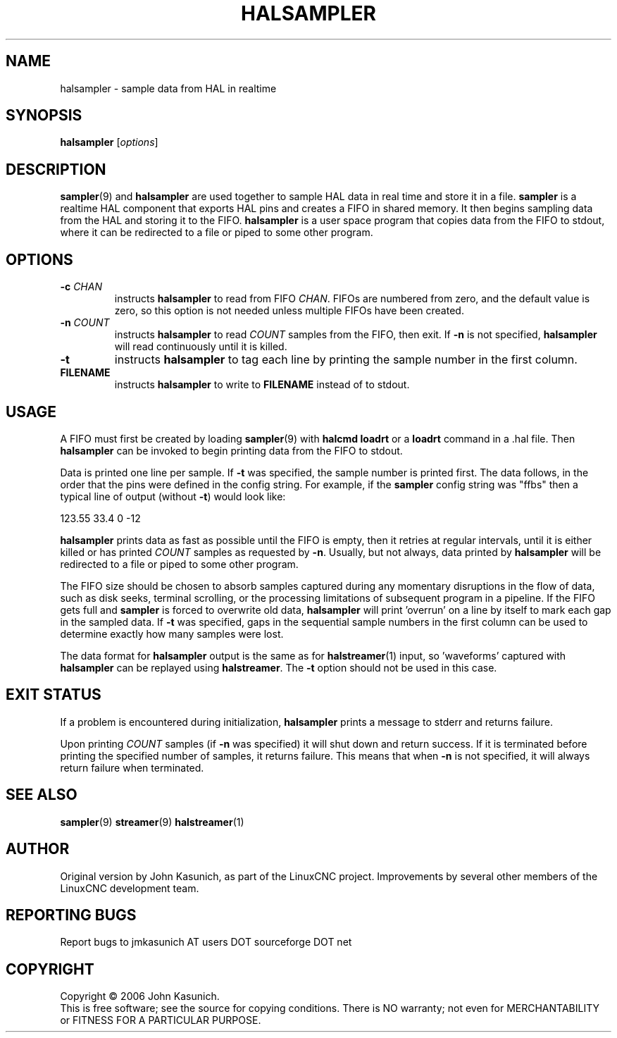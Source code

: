 .\" Copyright (c) 2006 John Kasunich
.\"                (jmkasunich AT users DOT sourceforge DOT net)
.\"
.\" This is free documentation; you can redistribute it and/or
.\" modify it under the terms of the GNU General Public License as
.\" published by the Free Software Foundation; either version 2 of
.\" the License, or (at your option) any later version.
.\"
.\" The GNU General Public License's references to "object code"
.\" and "executables" are to be interpreted as the output of any
.\" document formatting or typesetting system, including
.\" intermediate and printed output.
.\"
.\" This manual is distributed in the hope that it will be useful,
.\" but WITHOUT ANY WARRANTY; without even the implied warranty of
.\" MERCHANTABILITY or FITNESS FOR A PARTICULAR PURPOSE.  See the
.\" GNU General Public License for more details.
.\"
.\" You should have received a copy of the GNU General Public
.\" License along with this manual; if not, write to the Free
.\" Software Foundation, Inc., 51 Franklin Street, Fifth Floor, Boston, MA 02110-1301,
.\" USA.
.\"
.\"
.\"
.TH HALSAMPLER "1"  "2006-11-18" "LinuxCNC Documentation" "HAL User's Manual"
.SH NAME
halsampler \- sample data from HAL in realtime
.SH SYNOPSIS
.B halsampler
.RI [ options ]

.SH DESCRIPTION
.BR sampler (9)
and
.B halsampler
are used together to sample HAL data in real time and store it in a file.
.B sampler
is a realtime HAL component that exports HAL pins and creates a FIFO in shared memory.  It then begins sampling data from the HAL and storing it to the FIFO.
.B halsampler
is a user space program that copies data from the FIFO to stdout, where it can
be redirected to a file or piped to some other program.

.SH OPTIONS
.TP
.BI "\-c " CHAN
instructs 
.B halsampler
to read from FIFO
.IR CHAN .
FIFOs are numbered from zero, and the default value is zero, so
this option is not needed unless multiple FIFOs have been created.
.TP
.BI "\-n " COUNT
instructs 
.B halsampler
to read
.I COUNT
samples from the FIFO, then exit.  If
.B \-n
is not specified,
.B halsampler
will read continuously until it is killed.
.TP
.B \-t
instructs 
.B halsampler
to tag each line by printing the sample number in the first column.
.TP
.B FILENAME
instructs
.B halsampler
to write to \fBFILENAME\fR instead of to stdout.
.SH USAGE
A FIFO must first be created by loading 
.BR sampler (9)
with 
.B halcmd loadrt
or a
.B loadrt
command in a .hal file.  Then
.B halsampler
can be invoked to begin printing data from the FIFO to stdout.
.P
Data is printed one line per sample.  If
.B \-t
was specified, the sample number is printed first.  The data follows, in the
order that the pins were defined in the config string.  For example, if the
.B sampler
config string was "ffbs" then a typical line of output (without
.BR \-t )
would look like:
.P
123.55 33.4 0 \-12
.P
.B halsampler
prints data as fast as possible until the FIFO is empty, then it retries at regular intervals, until it is either killed or has printed
.I COUNT
samples as requested by
.BR \-n .
Usually, but not always, data printed by
.B halsampler
will be redirected to a file or piped to some other program.
.P
The FIFO size should be chosen to absorb samples captured during any momentary disruptions in the flow of data, such as disk seeks, terminal scrolling, or the processing limitations of subsequent program in a pipeline.  If the FIFO gets
full and
.B sampler
is forced to overwrite old data,
.B halsampler
will print 'overrun' on a line by itself to mark each gap in the sampled
data.  If
.B \-t
was specified, gaps in the sequential sample numbers in the first column
can be used to determine exactly how many samples were lost.
.P
The data format for
.B halsampler
output is the same as for
.BR halstreamer (1)
input, so 'waveforms' captured with
.B halsampler
can be replayed using
.BR halstreamer .
The
.B \-t
option should not be used in this case.

.SH "EXIT STATUS"
If a problem is encountered during initialization,
.B halsampler
prints a message to stderr and returns failure.
.P
Upon printing
.I COUNT
samples (if
.B \-n
was specified) it will shut down and return success.  If it is terminated
before printing the specified number of samples, it returns failure.  This
means that when
.B \-n
is not specified, it will always return failure when terminated.

.SH "SEE ALSO"
.BR sampler (9)
.BR streamer (9)
.BR halstreamer (1)

.SH AUTHOR
Original version by John Kasunich, as part of the LinuxCNC
project.  Improvements by several other members of
the LinuxCNC development team.
.SH REPORTING BUGS
Report bugs to jmkasunich AT users DOT sourceforge DOT net
.SH COPYRIGHT
Copyright \(co 2006 John Kasunich.
.br
This is free software; see the source for copying conditions.  There is NO
warranty; not even for MERCHANTABILITY or FITNESS FOR A PARTICULAR PURPOSE.
